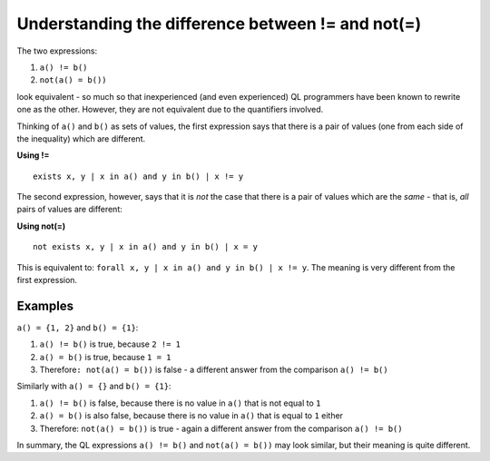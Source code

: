 Understanding the difference between != and not(=)
==================================================

The two expressions:

#. ``a() != b()``
#. ``not(a() = b())``

look equivalent - so much so that inexperienced (and even experienced) QL programmers have been known to rewrite one as the other. However, they are not equivalent due to the quantifiers involved.

Thinking of ``a()`` and ``b()`` as sets of values, the first expression says that there is a pair of values (one from each side of the inequality) which are different.

**Using !=**

::

   exists x, y | x in a() and y in b() | x != y

The second expression, however, says that it is *not* the case that there is a pair of values which are the *same* - that is, *all* pairs of values are different:

**Using not(=)**

::

   not exists x, y | x in a() and y in b() | x = y

This is equivalent to: ``forall x, y | x in a() and y in b() | x != y``. The meaning is very different from the first expression.

Examples
--------

``a() = {1, 2}`` and ``b() = {1}``:

#. ``a() != b()`` is true, because ``2 != 1``
#. ``a() = b()`` is true, because ``1 = 1``
#. Therefore\ ``: not(a() = b())`` is false - a different answer from the comparison ``a() != b()``

Similarly with ``a() = {}`` and ``b() = {1}``:

#. ``a() != b()`` is false, because there is no value in ``a()`` that is not equal to ``1``
#. ``a() = b()`` is also false, because there is no value in ``a()`` that is equal to ``1`` either
#. Therefore: ``not(a() = b())`` is true - again a different answer from the comparison ``a() != b()``

In summary, the QL expressions ``a() != b()`` and ``not(a() = b())`` may look similar, but their meaning is quite different.
